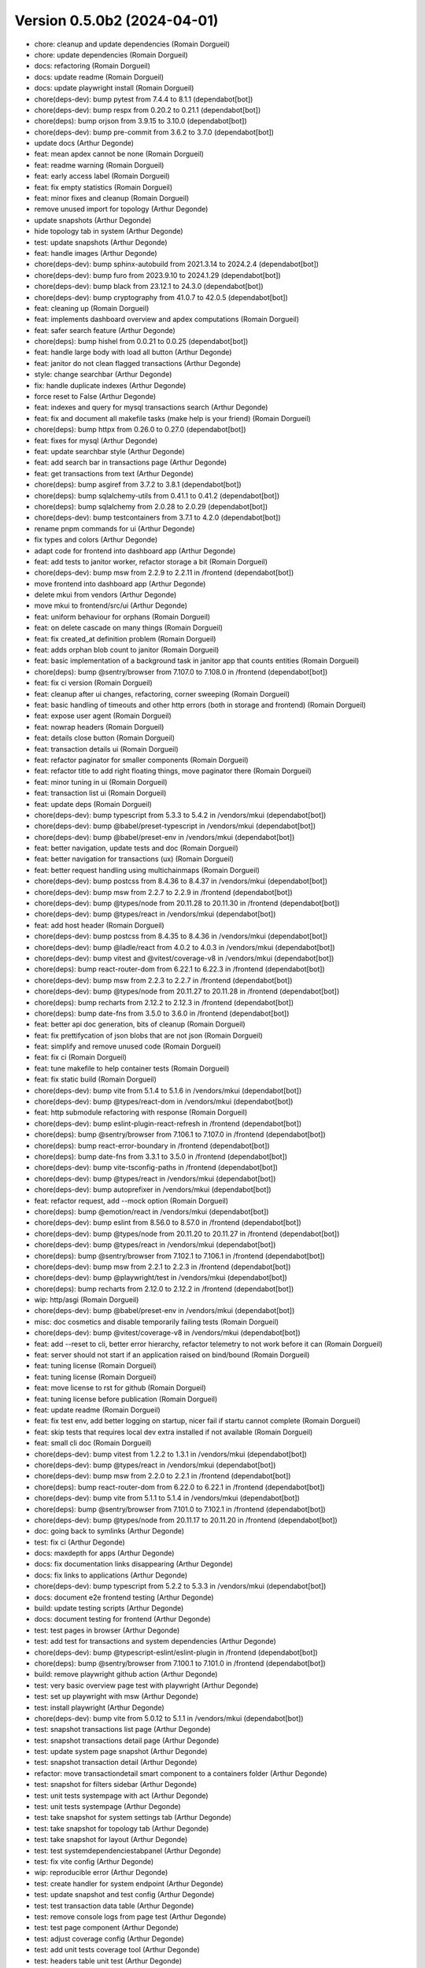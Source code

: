 Version 0.5.0b2 (2024-04-01)
============================

* chore: cleanup and update dependencies (Romain Dorgueil)
* chore: update dependencies (Romain Dorgueil)
* docs: refactoring (Romain Dorgueil)
* docs: update readme (Romain Dorgueil)
* docs: update playwright install (Romain Dorgueil)
* chore(deps-dev): bump pytest from 7.4.4 to 8.1.1 (dependabot[bot])
* chore(deps-dev): bump respx from 0.20.2 to 0.21.1 (dependabot[bot])
* chore(deps): bump orjson from 3.9.15 to 3.10.0 (dependabot[bot])
* chore(deps-dev): bump pre-commit from 3.6.2 to 3.7.0 (dependabot[bot])
* update docs (Arthur Degonde)
* feat: mean apdex cannot be none (Romain Dorgueil)
* feat: readme warning (Romain Dorgueil)
* feat: early access label (Romain Dorgueil)
* feat: fix empty statistics (Romain Dorgueil)
* feat: minor fixes and cleanup (Romain Dorgueil)
* remove unused import for topology (Arthur Degonde)
* update snapshots (Arthur Degonde)
* hide topology tab in system (Arthur Degonde)
* test: update snapshots (Arthur Degonde)
* feat: handle images (Arthur Degonde)
* chore(deps-dev): bump sphinx-autobuild from 2021.3.14 to 2024.2.4 (dependabot[bot])
* chore(deps-dev): bump furo from 2023.9.10 to 2024.1.29 (dependabot[bot])
* chore(deps-dev): bump black from 23.12.1 to 24.3.0 (dependabot[bot])
* chore(deps-dev): bump cryptography from 41.0.7 to 42.0.5 (dependabot[bot])
* feat: cleaning up (Romain Dorgueil)
* feat: implements dashboard overview and apdex computations (Romain Dorgueil)
* feat: safer search feature (Arthur Degonde)
* chore(deps): bump hishel from 0.0.21 to 0.0.25 (dependabot[bot])
* feat: handle large body with load all button (Arthur Degonde)
* feat: janitor do not clean flagged transactions (Arthur Degonde)
* style: change searchbar (Arthur Degonde)
* fix: handle duplicate indexes (Arthur Degonde)
* force reset to False (Arthur Degonde)
* feat: indexes and query for mysql transactions search (Arthur Degonde)
* feat: fix and document all makefile tasks (make help is your friend) (Romain Dorgueil)
* chore(deps): bump httpx from 0.26.0 to 0.27.0 (dependabot[bot])
* feat: fixes for mysql (Arthur Degonde)
* feat: update searchbar style (Arthur Degonde)
* feat: add search bar in transactions page (Arthur Degonde)
* feat: get transactions from text (Arthur Degonde)
* chore(deps): bump asgiref from 3.7.2 to 3.8.1 (dependabot[bot])
* chore(deps): bump sqlalchemy-utils from 0.41.1 to 0.41.2 (dependabot[bot])
* chore(deps): bump sqlalchemy from 2.0.28 to 2.0.29 (dependabot[bot])
* chore(deps-dev): bump testcontainers from 3.7.1 to 4.2.0 (dependabot[bot])
* rename pnpm commands for ui (Arthur Degonde)
* fix types and colors (Arthur Degonde)
* adapt code for frontend into dashboard app (Arthur Degonde)
* feat: add tests to janitor worker, refactor storage a bit (Romain Dorgueil)
* chore(deps-dev): bump msw from 2.2.9 to 2.2.11 in /frontend (dependabot[bot])
* move frontend into dashboard app (Arthur Degonde)
* delete mkui from vendors (Arthur Degonde)
* move mkui to frontend/src/ui (Arthur Degonde)
* feat: uniform behaviour for orphans (Romain Dorgueil)
* feat: on delete cascade on many things (Romain Dorgueil)
* feat: fix created_at definition problem (Romain Dorgueil)
* feat: adds orphan blob count to janitor (Romain Dorgueil)
* feat: basic implementation of a background task in janitor app that counts entities (Romain Dorgueil)
* chore(deps): bump @sentry/browser from 7.107.0 to 7.108.0 in /frontend (dependabot[bot])
* feat: fix ci version (Romain Dorgueil)
* feat: cleanup after ui changes, refactoring, corner sweeping (Romain Dorgueil)
* feat: basic handling of timeouts and other http errors (both in storage and frontend) (Romain Dorgueil)
* feat: expose user agent (Romain Dorgueil)
* feat: nowrap headers (Romain Dorgueil)
* feat: details close button (Romain Dorgueil)
* feat: transaction details ui (Romain Dorgueil)
* feat: refactor paginator for smaller components (Romain Dorgueil)
* feat: refactor title to add right floating things, move paginator there (Romain Dorgueil)
* feat: minor tuning in ui (Romain Dorgueil)
* feat: transaction list ui (Romain Dorgueil)
* feat: update deps (Romain Dorgueil)
* chore(deps-dev): bump typescript from 5.3.3 to 5.4.2 in /vendors/mkui (dependabot[bot])
* chore(deps-dev): bump @babel/preset-typescript in /vendors/mkui (dependabot[bot])
* chore(deps-dev): bump @babel/preset-env in /vendors/mkui (dependabot[bot])
* feat: better navigation, update tests and doc (Romain Dorgueil)
* feat: better navigation for transactions (ux) (Romain Dorgueil)
* feat: better request handling using multichainmaps (Romain Dorgueil)
* chore(deps-dev): bump postcss from 8.4.36 to 8.4.37 in /vendors/mkui (dependabot[bot])
* chore(deps-dev): bump msw from 2.2.7 to 2.2.9 in /frontend (dependabot[bot])
* chore(deps-dev): bump @types/node from 20.11.28 to 20.11.30 in /frontend (dependabot[bot])
* chore(deps-dev): bump @types/react in /vendors/mkui (dependabot[bot])
* feat: add host header (Romain Dorgueil)
* chore(deps-dev): bump postcss from 8.4.35 to 8.4.36 in /vendors/mkui (dependabot[bot])
* chore(deps-dev): bump @ladle/react from 4.0.2 to 4.0.3 in /vendors/mkui (dependabot[bot])
* chore(deps-dev): bump vitest and @vitest/coverage-v8 in /vendors/mkui (dependabot[bot])
* chore(deps): bump react-router-dom from 6.22.1 to 6.22.3 in /frontend (dependabot[bot])
* chore(deps-dev): bump msw from 2.2.3 to 2.2.7 in /frontend (dependabot[bot])
* chore(deps-dev): bump @types/node from 20.11.27 to 20.11.28 in /frontend (dependabot[bot])
* chore(deps): bump recharts from 2.12.2 to 2.12.3 in /frontend (dependabot[bot])
* chore(deps): bump date-fns from 3.5.0 to 3.6.0 in /frontend (dependabot[bot])
* feat: better api doc generation, bits of cleanup (Romain Dorgueil)
* feat: fix prettifycation of json blobs that are not json (Romain Dorgueil)
* feat: simplify and remove unused code (Romain Dorgueil)
* feat: fix ci (Romain Dorgueil)
* feat: tune makefile to help container tests (Romain Dorgueil)
* feat: fix static build (Romain Dorgueil)
* chore(deps-dev): bump vite from 5.1.4 to 5.1.6 in /vendors/mkui (dependabot[bot])
* chore(deps-dev): bump @types/react-dom in /vendors/mkui (dependabot[bot])
* feat: http submodule refactoring with response (Romain Dorgueil)
* chore(deps-dev): bump eslint-plugin-react-refresh in /frontend (dependabot[bot])
* chore(deps): bump @sentry/browser from 7.106.1 to 7.107.0 in /frontend (dependabot[bot])
* chore(deps): bump react-error-boundary in /frontend (dependabot[bot])
* chore(deps): bump date-fns from 3.3.1 to 3.5.0 in /frontend (dependabot[bot])
* chore(deps-dev): bump vite-tsconfig-paths in /frontend (dependabot[bot])
* chore(deps-dev): bump @types/react in /vendors/mkui (dependabot[bot])
* chore(deps-dev): bump autoprefixer in /vendors/mkui (dependabot[bot])
* feat: refactor request, add --mock option (Romain Dorgueil)
* chore(deps): bump @emotion/react in /vendors/mkui (dependabot[bot])
* chore(deps-dev): bump eslint from 8.56.0 to 8.57.0 in /frontend (dependabot[bot])
* chore(deps-dev): bump @types/node from 20.11.20 to 20.11.27 in /frontend (dependabot[bot])
* chore(deps-dev): bump @types/react in /vendors/mkui (dependabot[bot])
* chore(deps): bump @sentry/browser from 7.102.1 to 7.106.1 in /frontend (dependabot[bot])
* chore(deps-dev): bump msw from 2.2.1 to 2.2.3 in /frontend (dependabot[bot])
* chore(deps-dev): bump @playwright/test in /vendors/mkui (dependabot[bot])
* chore(deps): bump recharts from 2.12.0 to 2.12.2 in /frontend (dependabot[bot])
* wip: http/asgi (Romain Dorgueil)
* chore(deps-dev): bump @babel/preset-env in /vendors/mkui (dependabot[bot])
* misc: doc cosmetics and disable temporarily failing tests (Romain Dorgueil)
* chore(deps-dev): bump @vitest/coverage-v8 in /vendors/mkui (dependabot[bot])
* feat: add --reset to cli, better error hierarchy, refactor telemetry to not work before it can (Romain Dorgueil)
* feat: server should not start if an application raised on bind/bound (Romain Dorgueil)
* feat: tuning license (Romain Dorgueil)
* feat: tuning license (Romain Dorgueil)
* feat: move license to rst for github (Romain Dorgueil)
* feat: tuning license before publication (Romain Dorgueil)
* feat: update readme (Romain Dorgueil)
* feat: fix test env, add better logging on startup, nicer fail if startu cannot complete (Romain Dorgueil)
* feat: skip tests that requires local dev extra installed if not available (Romain Dorgueil)
* feat: small cli doc (Romain Dorgueil)
* chore(deps-dev): bump vitest from 1.2.2 to 1.3.1 in /vendors/mkui (dependabot[bot])
* chore(deps-dev): bump @types/react in /vendors/mkui (dependabot[bot])
* chore(deps-dev): bump msw from 2.2.0 to 2.2.1 in /frontend (dependabot[bot])
* chore(deps): bump react-router-dom from 6.22.0 to 6.22.1 in /frontend (dependabot[bot])
* chore(deps-dev): bump vite from 5.1.1 to 5.1.4 in /vendors/mkui (dependabot[bot])
* chore(deps): bump @sentry/browser from 7.101.0 to 7.102.1 in /frontend (dependabot[bot])
* chore(deps-dev): bump @types/node from 20.11.17 to 20.11.20 in /frontend (dependabot[bot])
* doc: going back to symlinks (Arthur Degonde)
* test: fix ci (Arthur Degonde)
* docs: maxdepth for apps (Arthur Degonde)
* docs: fix documentation links disappearing (Arthur Degonde)
* docs: fix links to applications (Arthur Degonde)
* chore(deps-dev): bump typescript from 5.2.2 to 5.3.3 in /vendors/mkui (dependabot[bot])
* docs: document e2e frontend testing (Arthur Degonde)
* build: update testing scripts (Arthur Degonde)
* docs: document testing for frontend (Arthur Degonde)
* test: test pages in browser (Arthur Degonde)
* test: add test for transactions and system dependencies (Arthur Degonde)
* chore(deps-dev): bump @typescript-eslint/eslint-plugin in /frontend (dependabot[bot])
* chore(deps): bump @sentry/browser from 7.100.1 to 7.101.0 in /frontend (dependabot[bot])
* build: remove playwright github action (Arthur Degonde)
* test: very basic overview page test with playwright (Arthur Degonde)
* test: set up playwright with msw (Arthur Degonde)
* test: install playwright (Arthur Degonde)
* chore(deps-dev): bump vite from 5.0.12 to 5.1.1 in /vendors/mkui (dependabot[bot])
* test: snapshot transactions list page (Arthur Degonde)
* test: snapshot transactions detail page (Arthur Degonde)
* test: update system page snapshot (Arthur Degonde)
* test: snapshot transaction detail (Arthur Degonde)
* refactor: move transactiondetail smart component to a containers folder (Arthur Degonde)
* test: snapshot for filters sidebar (Arthur Degonde)
* test: unit tests systempage with act (Arthur Degonde)
* test: unit tests systempage (Arthur Degonde)
* test: take snapshot for system settings tab (Arthur Degonde)
* test: take snapshot for topology tab (Arthur Degonde)
* test: take snapshot for layout (Arthur Degonde)
* test: test systemdependenciestabpanel (Arthur Degonde)
* test: fix vite config (Arthur Degonde)
* wip: reproducible error (Arthur Degonde)
* test: create handler for system endpoint (Arthur Degonde)
* test: update snapshot and test config (Arthur Degonde)
* test: test transaction data table (Arthur Degonde)
* test: remove console logs from page test (Arthur Degonde)
* test: test page component (Arthur Degonde)
* test: adjust coverage config (Arthur Degonde)
* test: add unit tests coverage tool (Arthur Degonde)
* test: headers table unit test (Arthur Degonde)
* test: facets snapshots (Arthur Degonde)
* test: facets snapshots (Arthur Degonde)
* test: fix warnings (Arthur Degonde)
* test: response heading test (Arthur Degonde)
* test: request heading test (Arthur Degonde)
* test: transactions message panel test (Arthur Degonde)
* test: settings table  unit test (Arthur Degonde)
* test: topology unit test (Arthur Degonde)
* test: rename test folder (Arthur Degonde)
* test: refactor and test overview page (Arthur Degonde)
* test: fix ts error (Arthur Degonde)
* chore(deps-dev): bump @types/node from 20.11.16 to 20.11.17 in /frontend (dependabot[bot])
* chore(deps): bump recharts from 2.11.0 to 2.12.0 in /frontend (dependabot[bot])
* test: mocking api server with msw (Arthur Degonde)
* test: update config and delete vitest config (Arthur Degonde)
* test: update config (Arthur Degonde)
* test: update config and other tests (Arthur Degonde)
* test: update other tests using vitest (Arthur Degonde)
* test: use and implement fist vitest tests (Arthur Degonde)
* test: update snapshots (Arthur Degonde)
* test: better jest config (Arthur Degonde)
* chore(deps): bump @sentry/browser from 7.100.0 to 7.100.1 in /frontend (dependabot[bot])
* chore(deps-dev): bump postcss from 8.4.34 to 8.4.35 in /vendors/mkui (dependabot[bot])
* chore(deps-dev): bump @types/react-dom in /vendors/mkui (dependabot[bot])
* test: snapshot for transactionchart (Arthur Degonde)
* test: first test using vitest (Arthur Degonde)
* refactor: clear split between dumb and smart components for overview (Arthur Degonde)
* build: ignore coverage folder in mkui (Arthur Degonde)
* test: snapshot for Tabs (Arthur Degonde)
* test: snapshot for Pane (Arthur Degonde)
* test: snapshot for Paginator (Arthur Degonde)
* test: snapshot for NavBar (Arthur Degonde)
* test: snapshot for FormWidgets (Arthur Degonde)
* test: snapshot for DataTable (Arthur Degonde)
* test: snapshot for ButtonGroup (Arthur Degonde)
* test: snapshot for Button (Arthur Degonde)
* test: snapshot for Badge (Arthur Degonde)
* chore(deps-dev): bump @types/react in /vendors/mkui (dependabot[bot])
* chore(deps): bump @sentry/browser from 7.99.0 to 7.100.0 in /frontend (dependabot[bot])
* chore(deps): bump match-sorter from 6.3.3 to 6.3.4 in /frontend (dependabot[bot])
* build: update harp makefile (Arthur Degonde)
* tests: adjust test config (Arthur Degonde)
* tests: add unit tests for tabs (Arthur Degonde)
* tests: add unit tests for paginator (Arthur Degonde)
* tests: add unit tests for navbar (Arthur Degonde)
* tests: add unit tests for checkbox (Arthur Degonde)
* tests: add unit tests for radio component (Arthur Degonde)
* chore(deps-dev): bump @typescript-eslint/parser in /frontend (dependabot[bot])
* tests: add unit tests for datatable (Arthur Degonde)
* tests: add unit tests for Buttons and Badge (Arthur Degonde)
* chore(deps-dev): bump @typescript-eslint/eslint-plugin in /frontend (dependabot[bot])
* chore(deps-dev): bump postcss from 8.4.33 to 8.4.34 in /vendors/mkui (dependabot[bot])
* chore(deps-dev): bump @types/react in /vendors/mkui (dependabot[bot])
* chore(deps-dev): bump @types/react in /vendors/mkui (dependabot[bot])
* chore(deps-dev): bump prettier from 3.2.4 to 3.2.5 in /vendors/mkui (dependabot[bot])
* feat: fix broken symlinks (Romain Dorgueil)
* chore(deps): bump react-router-dom from 6.21.3 to 6.22.0 in /frontend (dependabot[bot])
* chore(deps-dev): bump @types/node from 20.11.14 to 20.11.16 in /frontend (dependabot[bot])
* chore(deps-dev): bump @types/react in /vendors/mkui (dependabot[bot])
* Update README.rst (Romain Dorgueil)
* Update README.rst (Romain Dorgueil)
* feat: expose 4080 in dockerfile (Romain Dorgueil)
* docs: tuning index (Romain Dorgueil)
* feat: better versions in docs built by ci (Romain Dorgueil)
* feat: update docs with analytics and sitemap (Romain Dorgueil)
* Update documentation.yml (Romain Dorgueil)
* Update documentation.yml (Romain Dorgueil)
* chore(deps-dev): bump @typescript-eslint/parser in /frontend (dependabot[bot])
* Update documentation.yml (Romain Dorgueil)
* Update documentation.yml (Romain Dorgueil)
* Update documentation.yml (Romain Dorgueil)
* Update documentation.yml (Romain Dorgueil)
* Update documentation.yml (Romain Dorgueil)
* Update documentation.yml (Romain Dorgueil)
* Create documentation.yml (Romain Dorgueil)
* chore(deps-dev): bump @types/node from 20.11.5 to 20.11.14 in /frontend (dependabot[bot])
* chore(deps): bump @sentry/browser from 7.95.0 to 7.99.0 in /frontend (dependabot[bot])
* chore(deps-dev): bump @typescript-eslint/eslint-plugin in /frontend (dependabot[bot])
* chore(deps): bump recharts from 2.10.4 to 2.11.0 in /frontend (dependabot[bot])
* feat: more readable interface for routing controllers (Romain Dorgueil)
* feat: flatten directory structure even more (Romain Dorgueil)
* feat: add telemetry ping every 24 hours (Romain Dorgueil)
* feat: add usage in telemetry, fix storage scope to singleton to avoid multiple instances (Romain Dorgueil)
* chore(deps-dev): bump @typescript-eslint/eslint-plugin in /frontend (dependabot[bot])
* feat: telemetry (Romain Dorgueil)
* feat: simple tests for telemetry (Romain Dorgueil)
* chore(deps): bump @sentry/browser from 7.94.1 to 7.95.0 in /frontend (dependabot[bot])
* fix: disable telemetry in subprocess tests (Romain Dorgueil)
* feat: telemetry endpoint as attr (Romain Dorgueil)
* feat: make sure telemetry does not apply to tests, unless explicitely added (Romain Dorgueil)
* chore(deps): bump date-fns from 3.3.0 to 3.3.1 in /frontend (dependabot[bot])
* feat: flatten directory structure (Romain Dorgueil)
* fix: remove debug print statement (Romain Dorgueil)
* feat: add docker cli to dev containers while we are root (Romain Dorgueil)
* feat: remove odbc related deps that we do not use yet and that are hard to build on ci env (Romain Dorgueil)
* feat: sync tw versions with ui (Romain Dorgueil)
* feat: attempt to use devcontainers in tests (Romain Dorgueil)
* feat: add a proof of concept of testing with all available database systems (via testcontainers+docker) (Romain Dorgueil)
* chore(deps-dev): bump @typescript-eslint/parser in /frontend (dependabot[bot])
* feat: first naive implementation of telemetry (Romain Dorgueil)
* chore(deps-dev): bump vite-tsconfig-paths in /frontend (dependabot[bot])
* chore(deps): bump react-router-dom from 6.21.2 to 6.21.3 in /frontend (dependabot[bot])
* chore(deps): bump date-fns from 3.2.0 to 3.3.0 in /frontend (dependabot[bot])
* chore(deps): bump @sentry/browser from 7.93.0 to 7.94.1 in /frontend (dependabot[bot])
* chore(deps-dev): bump vite from 5.0.11 to 5.0.12 in /vendors/mkui (dependabot[bot])
* chore(deps-dev): bump twin.macro from 3.4.0 to 3.4.1 in /vendors/mkui (dependabot[bot])
* chore(deps-dev): bump @playwright/test in /vendors/mkui (dependabot[bot])
